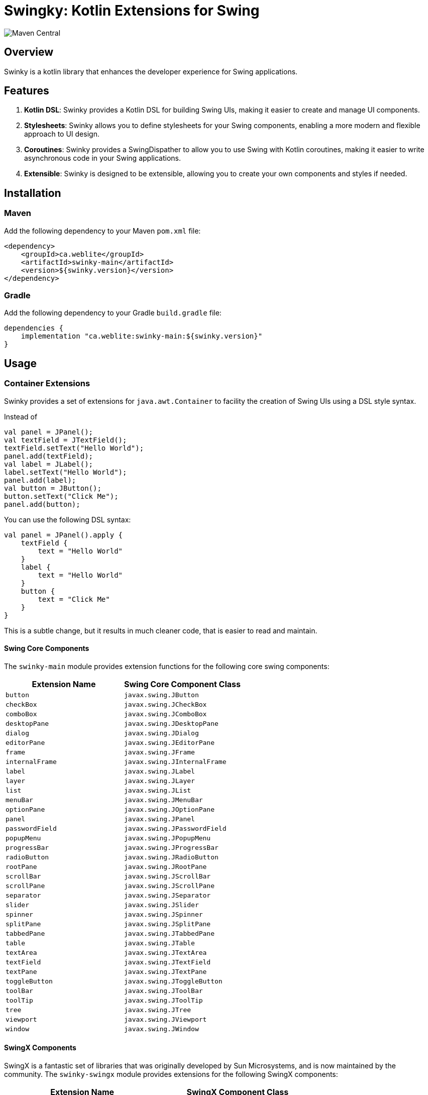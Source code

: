 = Swingky: Kotlin Extensions for Swing

image::https://img.shields.io/maven-central/v/ca.weblite/swinky-main.svg?label=Maven%20Central[Maven Central]

== Overview

Swinky is a kotlin library that enhances the developer experience for Swing applications.

== Features

. **Kotlin DSL**: Swinky provides a Kotlin DSL for building Swing UIs, making it easier to create and manage UI components.
. **Stylesheets**: Swinky allows you to define stylesheets for your Swing components, enabling a more modern and flexible approach to UI design.
. **Coroutines**: Swinky provides a SwingDispather to allow you to use Swing with Kotlin coroutines, making it easier to write asynchronous code in your Swing applications.
. **Extensible**: Swinky is designed to be extensible, allowing you to create your own components and styles if needed.

== Installation

=== Maven

Add the following dependency to your Maven `pom.xml` file:

```xml
<dependency>
    <groupId>ca.weblite</groupId>
    <artifactId>swinky-main</artifactId>
    <version>${swinky.version}</version>
</dependency>
```

=== Gradle

Add the following dependency to your Gradle `build.gradle` file:

```groovy
dependencies {
    implementation "ca.weblite:swinky-main:${swinky.version}"
}
```


== Usage

=== Container Extensions

Swinky provides a set of extensions for `java.awt.Container` to facility the creation of Swing UIs using a DSL style syntax.

Instead of

```kotlin
val panel = JPanel();
val textField = JTextField();
textField.setText("Hello World");
panel.add(textField);
val label = JLabel();
label.setText("Hello World");
panel.add(label);
val button = JButton();
button.setText("Click Me");
panel.add(button);
```

You can use the following DSL syntax:

```kotlin
val panel = JPanel().apply {
    textField {
        text = "Hello World"
    }
    label {
        text = "Hello World"
    }
    button {
        text = "Click Me"
    }
}
```


This is a subtle change, but it results in much cleaner code, that is easier to read and maintain.

==== Swing Core Components

The `swinky-main` module provides extension functions for the following core swing components:

[cols="1,1", options="header"]
|===
| Extension Name | Swing Core Component Class

| `button` | `javax.swing.JButton`
| `checkBox` | `javax.swing.JCheckBox`
| `comboBox` | `javax.swing.JComboBox`
| `desktopPane` | `javax.swing.JDesktopPane`
| `dialog` | `javax.swing.JDialog`
| `editorPane` | `javax.swing.JEditorPane`
| `frame` | `javax.swing.JFrame`
| `internalFrame` | `javax.swing.JInternalFrame`
| `label` | `javax.swing.JLabel`
| `layer` | `javax.swing.JLayer`
| `list` | `javax.swing.JList`
| `menuBar` | `javax.swing.JMenuBar`
| `optionPane` | `javax.swing.JOptionPane`
| `panel` | `javax.swing.JPanel`
| `passwordField` | `javax.swing.JPasswordField`
| `popupMenu` | `javax.swing.JPopupMenu`
| `progressBar` | `javax.swing.JProgressBar`
| `radioButton` | `javax.swing.JRadioButton`
| `rootPane` | `javax.swing.JRootPane`
| `scrollBar` | `javax.swing.JScrollBar`
| `scrollPane` | `javax.swing.JScrollPane`
| `separator` | `javax.swing.JSeparator`
| `slider` | `javax.swing.JSlider`
| `spinner` | `javax.swing.JSpinner`
| `splitPane` | `javax.swing.JSplitPane`
| `tabbedPane` | `javax.swing.JTabbedPane`
| `table` | `javax.swing.JTable`
| `textArea` | `javax.swing.JTextArea`
| `textField` | `javax.swing.JTextField`
| `textPane` | `javax.swing.JTextPane`
| `toggleButton` | `javax.swing.JToggleButton`
| `toolBar` | `javax.swing.JToolBar`
| `toolTip` | `javax.swing.JToolTip`
| `tree` | `javax.swing.JTree`
| `viewport` | `javax.swing.JViewport`
| `window` | `javax.swing.JWindow`
|===

==== SwingX Components

SwingX is a fantastic set of libraries that was originally developed by Sun Microsystems, and is now maintained by the community.  The `swinky-swingx` module provides extensions for the following SwingX components:

[cols="1,1", options="header"]
|===
| Extension Name | SwingX Component Class

| `searchField` | `org.jdesktop.swingx.JXSearchField`
| `imagePanel` | `org.jdesktop.swingx.JXImagePanel`
| `jxLabel` | `org.jdesktop.swingx.JXLabel`
| `busyLabel` | `org.jdesktop.swingx.JXBusyLabel`
| `jxButton` | `org.jdesktop.swingx.JXButton`
| `jxTextField` | `org.jdesktop.swingx.JXTextField`
| `jxTextArea` | `org.jdesktop.swingx.JXTextArea`
| `jxTaskPane` | `org.jdesktop.swingx.JXTaskPane`
| `jxTaskPaneContainer` | `org.jdesktop.swingx.JXTaskPaneContainer`
| `jxCollapsiblePane` | `org.jdesktop.swingx.JXCollapsiblePane`
| `jxPanel` | `org.jdesktop.swingx.JXPanel`
| `jxHyperlink` | `org.jdesktop.swingx.JXHyperlink`
| `jxDatePicker` | `org.jdesktop.swingx.JXDatePicker`
| `jxMonthView` | `org.jdesktop.swingx.JXMonthView`
| `jxHeader` | `org.jdesktop.swingx.JXHeader`
| `jxStatusBar` | `org.jdesktop.swingx.JXStatusBar`
| `jxTipOfTheDay` | `org.jdesktop.swingx.JXTipOfTheDay`
| `jxList` | `org.jdesktop.swingx.JXList`
| `jxTreeTable` | `org.jdesktop.swingx.JXTreeTable`
| `jxTable` | `org.jdesktop.swingx.JXTable`
|===

=== JGoodies Forms Support

The `Form` class in the `jgoodies-forms` module provides a Kotlin-friendly DSL for creating layouts using the JGoodies Forms framework. It simplifies the process of defining rows, columns, and constraints, making it easier to build complex, responsive UIs.

==== Features of the `Form` Class

* **DSL Syntax**: Use a clean, Kotlin-based syntax to define rows, columns, and components.
* **Cell Constraints**: Easily position components using methods like `x`, `xw`, and `at`.
* **Row Management**: Automatically append rows with spacing (`3dlu`) and preferred size (`p`).
* **Custom Separators**: Add titled separators with the `separator` method.

==== Basic Usage Example

The following example demonstrates how to use the `Form` class to create a simple form layout:

```kotlin
import ca.weblite.swinky.jgoodies.Form
import ca.weblite.swinky.label
import ca.weblite.swinky.textField
import javax.swing.BorderFactory
import javax.swing.JFrame
import javax.swing.SwingUtilities

fun main() {
SwingUtilities.invokeLater {
val frame = JFrame("Example Form").apply {
form("p, 3dlu, p") {
border = BorderFactory.createEmptyBorder(5, 5, 5, 5)

                // First row
                row {
                    label {
                        text = "First Name"
                    } at x(1)

                    textField {
                        columns = 20
                    } at x(3)
                }

                // Second row
                row {
                    label {
                        text = "Last Name"
                    } at x(1)

                    textField {
                        columns = 20
                    } at x(3)
                }
            }
            pack()
            isVisible = true
        }
    }
}
```

==== Key Methods

* **`row { ... }`**: Adds a new row to the form.
* **`x(col: Int)`**: Positions a component in the specified column of the current row.
* **`xw(col: Int, colSpan: Int)`**: Positions a component in the specified column and spans multiple columns.
* **`at(pos: CellConstraints)`**: Adds a component to the form at the specified position.

=== Specifying Layout Constraints

Some layout managers, such as BorderLayout, require a layout constraint when you add a component to the container that it manages.  In such cases you can use the `at` keyword, followed by the constraint.

E.g. The following example adds a button to the "north" slot of a panel managed by BorderLayout:

```kotlin
val panel = JPanel(BorderLayout()).apply {
    button {
        text = "Click Me"
    } at BorderLayout.NORTH
}
```

=== Component Extensions

Swinky also provides a set of extensions for `java.awt.Component`, to simplify such things as adding mouse event listeners, and adding style classes (for use in Stylesheets).

[cols="1,2", options="header"]
|===
| Extension Name | Description

| `classList` | Provides a mutable set of CSS-like style classes for a `JComponent`, allowing dynamic styling.
| `onMouseEntered` | Adds a mouse listener for the "mouse entered" event.
| `onMouseExited` | Adds a mouse listener for the "mouse exited" event.
| `onMousePressed` | Adds a mouse listener for the "mouse pressed" event.
| `onMouseReleased` | Adds a mouse listener for the "mouse released" event.
| `onMouseClicked` | Adds a mouse listener for the "mouse clicked" event.
|===

The `onMouseXXX` extensions provide one piece of important functionality that is not available in the standard Swing API.  That support an optional "id" parameter so that if you add an event listener later with the same ID, it will replace the listener, instead of adding it as an additional listener.  This is very handy when applying events inside a Stylesheet rule, because the stylesheet may be re-validated several times, and you don't want to add the same event listener multiple times.  The `id` parameter allows you to specify a unique ID for the event listener, and if you add another event listener with the same ID, it will replace the previous one.

The following is a short example of a stylesheet that makes use of the `onMouseEntered` and `onMouseExited` extensions to create a hover effect for buttons.  Notice how the `Stylesheet` object is passed as the first argument.  This causes the Stylesheet object to be treated as an ID, so that when the stylesheet is re-validated, the event listeners are replaced instead of added again.  This is important because the stylesheet may be re-validated several times, and you don't want to add the same event listener multiple times.

```kotlin
val stylesheet = Stylesheet() {
    panel("#center"){} chain button {
        alignmentX = 0.5f
        border = BorderFactory.createEmptyBorder(5, 10, 5, 10)
        background = Color(0,0,0,0)
        cursor = java.awt.Cursor(java.awt.Cursor.HAND_CURSOR)
        onMouseEntered(this@Stylesheet) {
            classList.add("hover")
            this@Stylesheet.revalidate(this)
        }

        onMouseExited(this@Stylesheet) {
            classList.remove("hover")
            this@Stylesheet.revalidate(this)
        }
    }

    button(".hover") {
        background = Color(0,0,0,10)
    }

    splitPane {
        if (Platform.getSystemPlatform().isMac()) {
            border = BorderFactory.createEmptyBorder(0,0,0,0)
        }
    }
}
```

=== Stylesheets

Stylesheets allow you to apply decorators to sets of components using a CSS-like syntax.  The stylesheets are applied to the components using the `Stylesheet` class, which is a subclass of `JComponent`.  The stylesheets are re-applied to the components whenever the stylesheet is re-validated, so you can change the styles dynamically.

See link:docs/stylesheets.adoc[Stylesheets] for more information on how to use stylesheets.

=== Coroutines

Swinky provides a `SwingDispatcher` that allows you to use Swing with Kotlin coroutines.  This allows you to write asynchronous code in your Swing applications, without having to worry about threading issues.